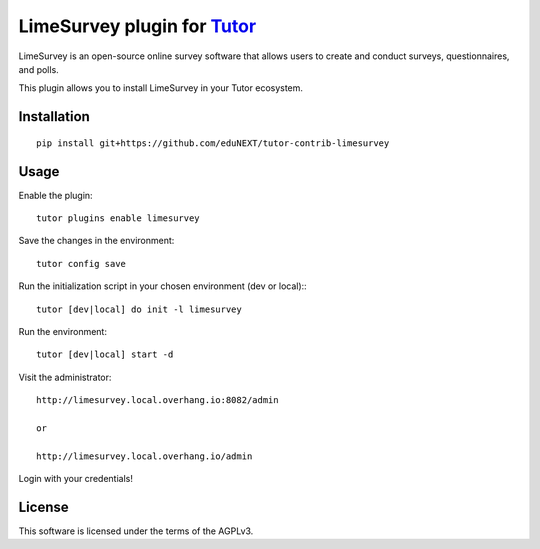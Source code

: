 LimeSurvey plugin for `Tutor <https://docs.tutor.overhang.io>`__
===================================================================================
LimeSurvey is an open-source online survey software that allows users to create and conduct surveys, questionnaires, and polls.

This plugin allows you to install LimeSurvey in your Tutor ecosystem.

Installation
------------

::

    pip install git+https://github.com/eduNEXT/tutor-contrib-limesurvey

Usage
-----

Enable the plugin::

    tutor plugins enable limesurvey

Save the changes in the environment::

    tutor config save

Run the initialization script in your chosen environment (dev or local):::

    tutor [dev|local] do init -l limesurvey

Run the environment::

    tutor [dev|local] start -d

Visit the administrator::

    http://limesurvey.local.overhang.io:8082/admin 

    or

    http://limesurvey.local.overhang.io/admin

Login with your credentials!


License
-------

This software is licensed under the terms of the AGPLv3.
